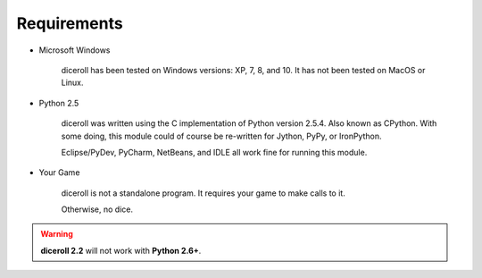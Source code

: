 **Requirements**
================

* Microsoft Windows
   
   diceroll has been tested on Windows versions: XP, 7, 8, and 10.
   It has not been tested on MacOS or Linux.
   
* Python 2.5
   
   diceroll was written using the C implementation of Python
   version 2.5.4. Also known as CPython. With some doing, this
   module could of course be re-written for Jython, PyPy, or
   IronPython.
   
   Eclipse/PyDev, PyCharm, NetBeans, and IDLE all work fine for
   running this module.
   
* Your Game
   
   diceroll is not a standalone program. It requires your game to make calls
   to it.
   
   Otherwise, no dice.

.. Warning::
   **diceroll 2.2** will not work with **Python 2.6+**.
